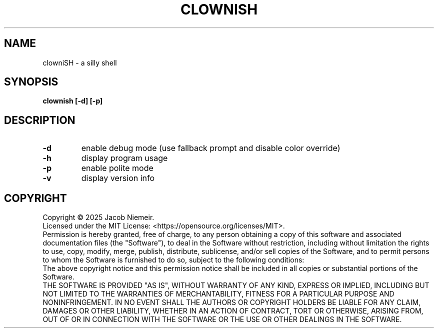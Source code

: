 .TH CLOWNISH "1" "June 2025" "Jacob Niemeir" "User Commands"
.SH NAME
clowniSH \- a silly shell
.SH SYNOPSIS
.B clownish [-d] [-p]

.SH DESCRIPTION
.TP
\fB\-d\fR 
enable debug mode (use fallback prompt and disable color override)
.TP
\fB\-h\fR 
display program usage
.TP
\fB\-p\fR 
enable polite mode
.TP
\fB\-v\fR 
display version info

.SH COPYRIGHT
Copyright \(co 2025 Jacob Niemeir.
.br
Licensed under the MIT License: <https://opensource.org/licenses/MIT>.
.br
Permission is hereby granted, free of charge, to any person obtaining a copy of this software and associated documentation files (the "Software"), to deal in the Software without restriction, including without limitation the rights to use, copy, modify, merge, publish, distribute, sublicense, and/or sell copies of the Software, and to permit persons to whom the Software is furnished to do so, subject to the following conditions:
.br
The above copyright notice and this permission notice shall be included in all copies or substantial portions of the Software.
.br
THE SOFTWARE IS PROVIDED "AS IS", WITHOUT WARRANTY OF ANY KIND, EXPRESS OR IMPLIED, INCLUDING BUT NOT LIMITED TO THE WARRANTIES OF MERCHANTABILITY, FITNESS FOR A PARTICULAR PURPOSE AND NONINFRINGEMENT. IN NO EVENT SHALL THE AUTHORS OR COPYRIGHT HOLDERS BE LIABLE FOR ANY CLAIM, DAMAGES OR OTHER LIABILITY, WHETHER IN AN ACTION OF CONTRACT, TORT OR OTHERWISE, ARISING FROM, OUT OF OR IN CONNECTION WITH THE SOFTWARE OR THE USE OR OTHER DEALINGS IN THE SOFTWARE.
